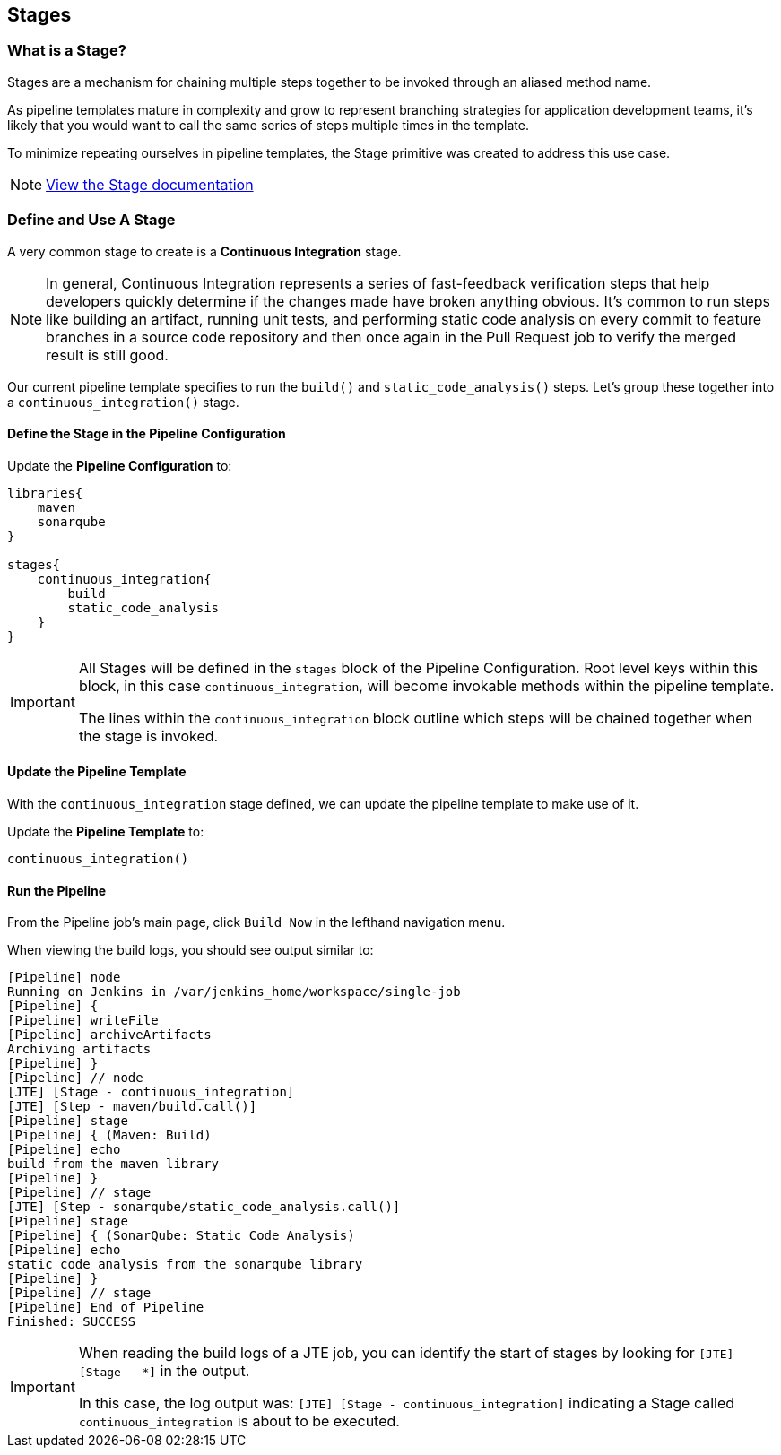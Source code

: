 == Stages

=== What is a Stage?

Stages are a mechanism for chaining multiple steps together to be
invoked through an aliased method name.

As pipeline templates mature in complexity and grow to represent
branching strategies for application development teams, it's likely that
you would want to call the same series of steps multiple times in the
template.

To minimize repeating ourselves in pipeline templates, the Stage
primitive was created to address this use case.

[NOTE]
====
https://jenkinsci.github.io/templating-engine-plugin/pages/Primitives/stages.html[View
the Stage documentation]
====
=== Define and Use A Stage

A very common stage to create is a *Continuous Integration* stage.

[NOTE]
====
In general, Continuous Integration represents a series of fast-feedback
verification steps that help developers quickly determine if the changes
made have broken anything obvious. It's common to run steps like
building an artifact, running unit tests, and performing static code
analysis on every commit to feature branches in a source code repository
and then once again in the Pull Request job to verify the merged result
is still good.
====
Our current pipeline template specifies to run the `build()` and
`static_code_analysis()` steps. Let's group these together into a
`continuous_integration()` stage.

==== Define the Stage in the Pipeline Configuration

Update the *Pipeline Configuration* to:

[source,groovy]
----
libraries{
    maven
    sonarqube
}

stages{
    continuous_integration{
        build
        static_code_analysis
    }
}
----

[IMPORTANT]
====
All Stages will be defined in the `stages` block of the Pipeline
Configuration. Root level keys within this block, in this case
`continuous_integration`, will become invokable methods within the
pipeline template.

The lines within the `continuous_integration` block outline which steps
will be chained together when the stage is invoked.
====
==== Update the Pipeline Template

With the `continuous_integration` stage defined, we can update the
pipeline template to make use of it.

Update the *Pipeline Template* to:

[source,groovy]
----
continuous_integration() 
----

==== Run the Pipeline

From the Pipeline job's main page, click `Build Now` in the lefthand
navigation menu.

When viewing the build logs, you should see output similar to:

[source,text]
----
[Pipeline] node
Running on Jenkins in /var/jenkins_home/workspace/single-job
[Pipeline] {
[Pipeline] writeFile
[Pipeline] archiveArtifacts
Archiving artifacts
[Pipeline] }
[Pipeline] // node
[JTE] [Stage - continuous_integration]
[JTE] [Step - maven/build.call()]
[Pipeline] stage
[Pipeline] { (Maven: Build)
[Pipeline] echo
build from the maven library
[Pipeline] }
[Pipeline] // stage
[JTE] [Step - sonarqube/static_code_analysis.call()]
[Pipeline] stage
[Pipeline] { (SonarQube: Static Code Analysis)
[Pipeline] echo
static code analysis from the sonarqube library
[Pipeline] }
[Pipeline] // stage
[Pipeline] End of Pipeline
Finished: SUCCESS
----

[IMPORTANT]
====
When reading the build logs of a JTE job, you can identify the start of
stages by looking for `[JTE] [Stage - *]` in the output.

In this case, the log output was:
`[JTE] [Stage - continuous_integration]` indicating a Stage called
`continuous_integration` is about to be executed.
====
